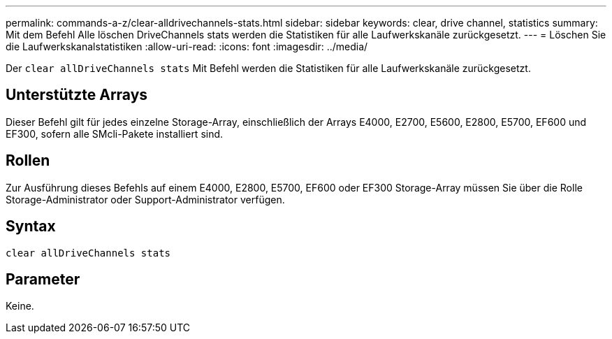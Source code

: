 ---
permalink: commands-a-z/clear-alldrivechannels-stats.html 
sidebar: sidebar 
keywords: clear, drive channel, statistics 
summary: Mit dem Befehl Alle löschen DriveChannels stats werden die Statistiken für alle Laufwerkskanäle zurückgesetzt. 
---
= Löschen Sie die Laufwerkskanalstatistiken
:allow-uri-read: 
:icons: font
:imagesdir: ../media/


[role="lead"]
Der `clear allDriveChannels stats` Mit Befehl werden die Statistiken für alle Laufwerkskanäle zurückgesetzt.



== Unterstützte Arrays

Dieser Befehl gilt für jedes einzelne Storage-Array, einschließlich der Arrays E4000, E2700, E5600, E2800, E5700, EF600 und EF300, sofern alle SMcli-Pakete installiert sind.



== Rollen

Zur Ausführung dieses Befehls auf einem E4000, E2800, E5700, EF600 oder EF300 Storage-Array müssen Sie über die Rolle Storage-Administrator oder Support-Administrator verfügen.



== Syntax

[source, cli]
----
clear allDriveChannels stats
----


== Parameter

Keine.
